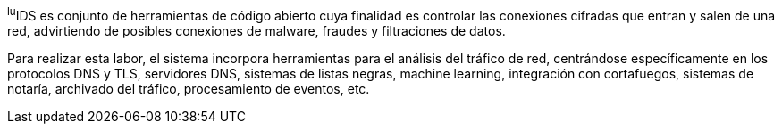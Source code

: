 
^lu^IDS es conjunto de herramientas de código abierto cuya finalidad es  controlar las conexiones cifradas que entran y salen de una red, advirtiendo de posibles conexiones de malware, fraudes y filtraciones de datos.

Para realizar esta labor, el sistema incorpora herramientas para el análisis del tráfico de red, centrándose específicamente en los protocolos DNS y TLS, servidores DNS, sistemas de listas negras, machine learning, integración con cortafuegos, sistemas de notaría, archivado del tráfico, procesamiento de eventos, etc.
